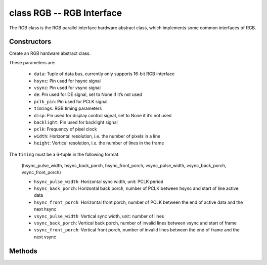 class RGB -- RGB Interface
===========================

The RGB class is the RGB parallel interface hardware abstract class, which implements some common interfaces of RGB.

Constructors
------------

.. class:: RGB(data: tuple, hsync: Pin, vsync: Pin, de: Pin, pclk_pin: Pin, timings: tuple, disp: Pin=None, backlight: Pin=None, pclk: int=8000000, width: int=480, height: int=480)

    Create an RGB hardware abstract class.

    These parameters are:

        - ``data``: Tuple of data bus, currently only supports 16-bit RGB interface
        - ``hsync``: Pin used for hsync signal
        - ``vsync``: Pin used for vsync signal
        - ``de``: Pin used for DE signal, set to None if it’s not used
        - ``pclk_pin``: Pin used for PCLK signal
        - ``timings``: RGB timing parameters
        - ``disp``: Pin used for display control signal, set to None if it’s not used
        - ``backlight``: Pin used for backlight signal
        - ``pclk``: Frequency of pixel clock
        - ``width``: Horizontal resolution, i.e. the number of pixels in a line
        - ``height``: Vertical resolution, i.e. the number of lines in the frame


    The ``timing`` must be a 6-tuple in the following format:

        (hsync_pulse_width, hsync_back_porch, hsync_front_porch, vsync_pulse_width, vsync_back_porch, vsync_front_porch)

        - ``hsync_pulse_width``: Horizontal sync width, unit: PCLK period
        - ``hsync_back_porch``: Horizontal back porch, number of PCLK between hsync and start of line active data
        - ``hsync_front_porch``: Horizontal front porch, number of PCLK between the end of active data and the next hsync
        - ``vsync_pulse_width``: Vertical sync width, unit: number of lines
        - ``vsync_back_porch``: Vertical back porch, number of invalid lines between vsync and start of frame
        - ``vsync_front_porch``: Vertical front porch, number of invalid lines between the end of frame and the next vsync

Methods
-------

.. method:: RGB.reset()

    Reset LCD panel.

.. method:: RGB.init()

    Initialize LCD panel.

    .. note::

        Before calling this method, make sure the LCD panel has finished the reset stage by RGB.reset().

.. method:: RGB.bitmap(x_start, y_start, x_end, y_end, color_data)

    Draw bitmap on LCD panel.

    The arguments are:

    - ``x_start`` - Start index on x-axis (x_start included)
    - ``y_start`` - Start index on y-axis (y_start included)
    - ``x_end`` - End index on x-axis (x_end not included)
    - ``y_end`` - End index on y-axis (y_end not included)
    - ``color_data`` - RGB color data that will be dumped to the specific window range

.. method:: RGB.mirror(mirror_x: bool, mirror_y: bool)

    Mirror the LCD panel on specific axis.

    The arguments are:

    - ``mirror_x`` - Whether the panel will be mirrored about the x axis
    - ``mirror_y`` - Whether the panel will be mirrored about the y axis

    .. note::

        Combined with RGB.swap_xy(), one can realize screen rotation

.. method:: RGB.swap_xy(swap_axes: bool)

    Swap/Exchange x and y axis.

    - ``swap_axes`` - Whether to swap the x and y axis

    .. note::

        Combined with RGB.mirror(), one can realize screen rotation

.. method:: RGB.set_gap(x_gap: int, y_gap: int)

    Set extra gap in x and y axis.

    The gap is the space (in pixels) between the left/top sides of the LCD panel and the first row/column respectively of the actual contents displayed.

    The arguments are:

    - ``x_gap`` - Extra gap on x axis, in pixels
    - ``y_gap`` - Extra gap on y axis, in pixels

    .. note::

        Setting a gap is useful when positioning or centering a frame that is smaller than the LCD.

.. method:: RGB.invert_color(invert_color_data: bool)

    Invert the color (bit-wise invert the color data line)

    - ``invert_color_data`` - Whether to invert the color data

.. method:: RGB.disp_off(off: bool)

    Turn off the display.

    - ``off`` - Whether to turn off the screen

.. method:: RGB.backlight_on()

    Turn on the backlight.

.. method:: RGB.backlight_off()

    turn off the backlight.

.. method:: RGB.deint()

    Deinitialize the LCD panel.
